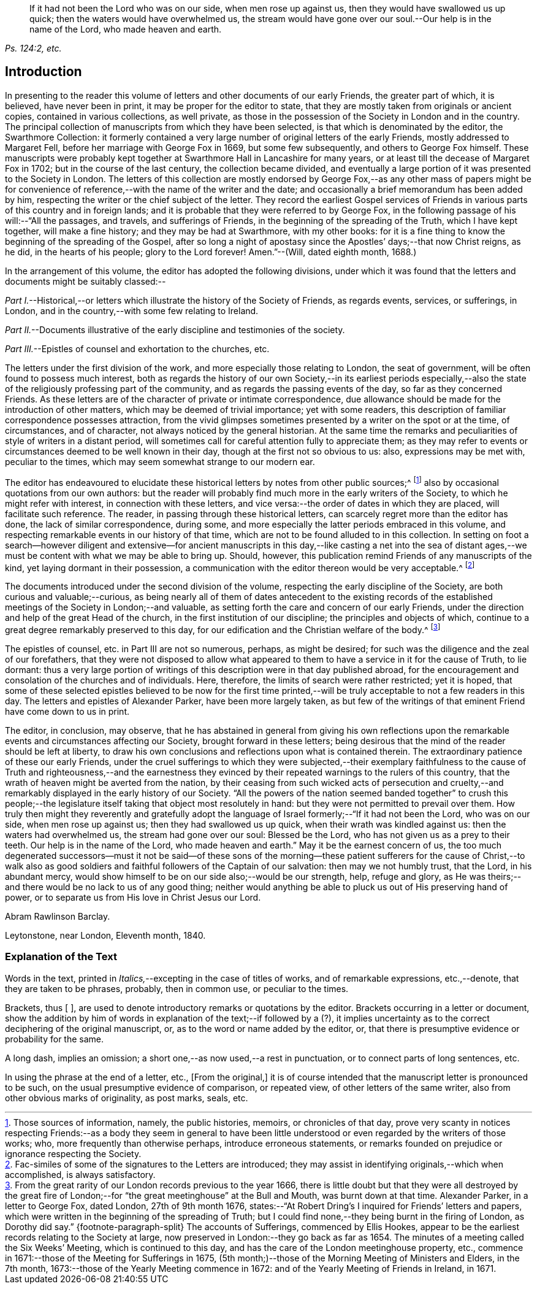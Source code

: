 [quote.epigraph, , "Ps. 124:2, etc."]
____
If it had not been the Lord who was on our side, when men rose up against us,
then they would have swallowed us up quick; then the waters would have overwhelmed us,
the stream would have gone over our soul.--Our help is in the name of the Lord,
who made heaven and earth.
____

== Introduction

In presenting to the reader this volume of letters
and other documents of our early Friends,
the greater part of which, it is believed, have never been in print,
it may be proper for the editor to state,
that they are mostly taken from originals or ancient copies,
contained in various collections, as well private,
as those in the possession of the Society in London and in the country.
The principal collection of manuscripts from which they have been selected,
is that which is denominated by the editor, the [.book-title]#Swarthmore Collection:#
it formerly contained a very large number of original letters of the early Friends,
mostly addressed to Margaret Fell, before her marriage with George Fox in 1669,
but some few subsequently, and others to George Fox himself.
These manuscripts were probably kept together at
Swarthmore Hall in Lancashire for many years,
or at least till the decease of Margaret Fox in 1702;
but in the course of the last century, the collection became divided,
and eventually a large portion of it was presented to the Society in London.
The letters of this collection are mostly endorsed by George
Fox,--as any other mass of papers might be for convenience
of reference,--with the name of the writer and the date;
and occasionally a brief memorandum has been added by him,
respecting the writer or the chief subject of the letter.
They record the earliest Gospel services of Friends
in various parts of this country and in foreign lands;
and it is probable that they were referred to by George Fox,
in the following passage of his will:--"`All the passages, and travels,
and sufferings of Friends, in the beginning of the spreading of the Truth,
which I have kept together, will make a fine history; and they may be had at Swarthmore,
with my other books:
for it is a fine thing to know the beginning of the spreading of the Gospel,
after so long a night of apostasy since the Apostles`' days;--that now Christ reigns,
as he did, in the hearts of his people; glory to the Lord forever!
Amen.`"--([.book-title]#Will,# dated eighth month, 1688.)

In the arrangement of this volume, the editor has adopted the following divisions,
under which it was found that the letters and documents might be suitably classed:--

[.numbered-group]
====

[.numbered]
_Part I._--Historical,--or letters which illustrate the history of the Society of Friends,
as regards events, services, or sufferings, in London,
and in the country,--with some few relating to Ireland.

[.numbered]
_Part II._--Documents illustrative of the early discipline and testimonies of the society.

[.numbered]
_Part III._--Epistles of counsel and exhortation to the churches, etc.

====

The letters under the first division of the work,
and more especially those relating to London, the seat of government,
will be often found to possess much interest,
both as regards the history of our own Society,--in its earliest periods especially,--also
the state of the religiously professing part of the community,
and as regards the passing events of the day, so far as they concerned Friends.
As these letters are of the character of private or intimate correspondence,
due allowance should be made for the introduction of other matters,
which may be deemed of trivial importance; yet with some readers,
this description of familiar correspondence possesses attraction,
from the vivid glimpses sometimes presented by a writer on the spot or at the time,
of circumstances, and of character, not always noticed by the general historian.
At the same time the remarks and peculiarities of style of writers in a distant period,
will sometimes call for careful attention fully to appreciate them;
as they may refer to events or circumstances deemed to be well known in their day,
though at the first not so obvious to us: also, expressions may be met with,
peculiar to the times, which may seem somewhat strange to our modern ear.

The editor has endeavoured to elucidate these historical
letters by notes from other public sources;^
footnote:[Those sources of information, namely, the public histories, memoirs,
or chronicles of that day,
prove very scanty in notices respecting Friends:--as a body they seem in general
to have been little understood or even regarded by the writers of those works;
who, more frequently than otherwise perhaps, introduce erroneous statements,
or remarks founded on prejudice or ignorance respecting the Society.]
also by occasional quotations from our own authors:
but the reader will probably find much more in the early writers of the Society,
to which he might refer with interest, in connection with these letters,
and vice versa:--the order of dates in which they are placed,
will facilitate such reference.
The reader, in passing through these historical letters,
can scarcely regret more than the editor has done, the lack of similar correspondence,
during some, and more especially the latter periods embraced in this volume,
and respecting remarkable events in our history of that time,
which are not to be found alluded to in this collection.
In setting on foot a search--however diligent and extensive--for ancient
manuscripts in this day,--like casting a net into the sea of distant ages,--we
must be content with what we may be able to bring up.
Should, however, this publication remind Friends of any manuscripts of the kind,
yet laying dormant in their possession,
a communication with the editor thereon would be very acceptable.^
footnote:[Fac-similes of some of the signatures to the Letters are introduced;
they may assist in identifying originals,--which when accomplished,
is always satisfactory.]

The documents introduced under the second division of the volume,
respecting the early discipline of the Society, are both curious and valuable;--curious,
as being nearly all of them of dates antecedent to the existing records
of the established meetings of the Society in London;--and valuable,
as setting forth the care and concern of our early Friends,
under the direction and help of the great Head of the church,
in the first institution of our discipline; the principles and objects of which,
continue to a great degree remarkably preserved to this day,
for our edification and the Christian welfare of the body.^
footnote:[From the great rarity of our London records previous to the year 1666,
there is little doubt but that they were all destroyed by the great fire
of London;--for "`the great meetinghouse`" at the Bull and Mouth,
was burnt down at that time.
Alexander Parker, in a letter to George Fox, dated London, 27th of 9th month 1676,
states:--"`At Robert Dring`'s I inquired for Friends`' letters and papers,
which were written in the beginning of the spreading of Truth;
but I could find none,--they being burnt in the firing of London,
as Dorothy did say.`"
{footnote-paragraph-split}
The accounts of Sufferings,
commenced by Ellis Hookes,
appear to be the earliest records relating to the Society at large,
now preserved in London:--they go back as far as 1654.
The minutes of a meeting called the Six Weeks`' Meeting, which is continued to this day,
and has the care of the London meetinghouse property, etc.,
commence in 1671:--those of the Meeting for Sufferings in 1675,
(5th month;)--those of the Morning Meeting of Ministers and Elders, in the 7th month,
1673:--those of the Yearly Meeting commence in 1672:
and of the Yearly Meeting of Friends in Ireland, in 1671.]

The epistles of counsel, etc. in [.book-title]#Part III# are not so numerous, perhaps,
as might be desired; for such was the diligence and the zeal of our forefathers,
that they were not disposed to allow what appeared to them
to have a service in it for the cause of Truth,
to lie dormant:
thus a very large portion of writings of this description
were in that day published abroad,
for the encouragement and consolation of the churches and of individuals.
Here, therefore, the limits of search were rather restricted; yet it is hoped,
that some of these selected epistles believed to be now for the first
time printed,--will be truly acceptable to not a few readers in this day.
The letters and epistles of Alexander Parker, have been more largely taken,
as but few of the writings of that eminent Friend have come down to us in print.

The editor, in conclusion, may observe,
that he has abstained in general from giving his own reflections
upon the remarkable events and circumstances affecting our Society,
brought forward in these letters;
being desirous that the mind of the reader should be left at liberty,
to draw his own conclusions and reflections upon what is contained therein.
The extraordinary patience of these our early Friends,
under the cruel sufferings to which they were subjected,--their exemplary
faithfulness to the cause of Truth and righteousness,--and the earnestness
they evinced by their repeated warnings to the rulers of this country,
that the wrath of heaven might be averted from the nation,
by their ceasing from such wicked acts of persecution and cruelty,--and
remarkably displayed in the early history of our Society.
"`All the powers of the nation seemed banded together`" to crush this people;--the
legislature itself taking that object most resolutely in hand:
but they were not permitted to prevail over them.
How truly then might they reverently and gratefully adopt the language
of Israel formerly;--"`If it had not been the Lord,
who was on our side, when men rose up against us; then they had swallowed us up quick,
when their wrath was kindled against us: then the waters had overwhelmed us,
the stream had gone over our soul: Blessed be the Lord,
who has not given us as a prey to their teeth.
Our help is in the name of the Lord, who made heaven and earth.`"
May it be the earnest concern of us,
the too much degenerated successors--must it not be said--of these sons
of the morning--these patient sufferers for the cause of Christ,--to walk
also as good soldiers and faithful followers of the Captain of our salvation:
then may we not humbly trust, that the Lord, in his abundant mercy,
would show himself to be on our side also;--would be our strength, help,
refuge and glory, as He was theirs;--and there would be no lack to us of any good thing;
neither would anything be able to pluck us out of His preserving hand of power,
or to separate us from His love in Christ Jesus our Lord.

[.signed-section-signature]
Abram Rawlinson Barclay.

[.signed-section-context-close]
Leytonstone, near London, Eleventh month, 1840.

[.centered]
=== Explanation of the Text

Words in the text, printed in __Italics,__--excepting in the case of titles of works,
and of remarkable expressions, etc.,--denote, that they are taken to be phrases,
probably, then in common use, or peculiar to the times.

Brackets, thus +++[+++ ],
are used to denote introductory remarks or quotations by the editor. Brackets
occurring in a letter or document, show the addition by him of words
in explanation of the text;--if followed by a (?),
it implies uncertainty as to the correct deciphering of the original manuscript, or,
as to the word or name added by the editor, or,
that there is presumptive evidence or probability for the same.

A long dash, implies an omission; a short one,--as now used,--a rest in punctuation,
or to connect parts of long sentences, etc.

In using the phrase at the end of a letter, etc., +++[+++From the original,]
it is of course intended that the manuscript letter is pronounced to be such,
on the usual presumptive evidence of comparison, or repeated view,
of other letters of the same writer, also from other obvious marks of originality,
as post marks, seals, etc.
